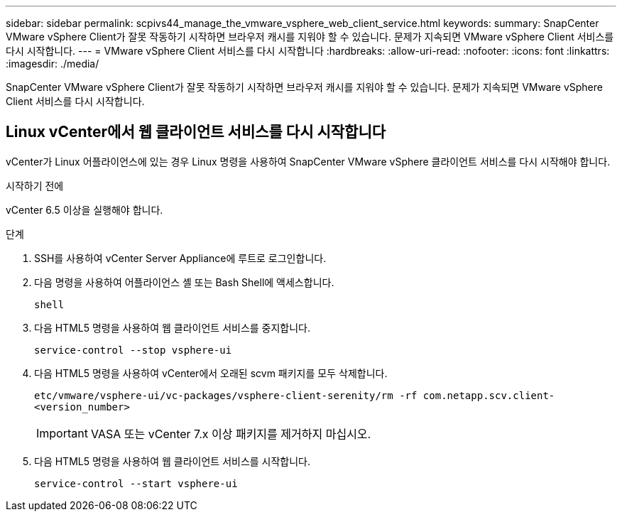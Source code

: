 ---
sidebar: sidebar 
permalink: scpivs44_manage_the_vmware_vsphere_web_client_service.html 
keywords:  
summary: SnapCenter VMware vSphere Client가 잘못 작동하기 시작하면 브라우저 캐시를 지워야 할 수 있습니다. 문제가 지속되면 VMware vSphere Client 서비스를 다시 시작합니다. 
---
= VMware vSphere Client 서비스를 다시 시작합니다
:hardbreaks:
:allow-uri-read: 
:nofooter: 
:icons: font
:linkattrs: 
:imagesdir: ./media/


[role="lead"]
SnapCenter VMware vSphere Client가 잘못 작동하기 시작하면 브라우저 캐시를 지워야 할 수 있습니다. 문제가 지속되면 VMware vSphere Client 서비스를 다시 시작합니다.



== Linux vCenter에서 웹 클라이언트 서비스를 다시 시작합니다

vCenter가 Linux 어플라이언스에 있는 경우 Linux 명령을 사용하여 SnapCenter VMware vSphere 클라이언트 서비스를 다시 시작해야 합니다.

.시작하기 전에
vCenter 6.5 이상을 실행해야 합니다.

.단계
. SSH를 사용하여 vCenter Server Appliance에 루트로 로그인합니다.
. 다음 명령을 사용하여 어플라이언스 셸 또는 Bash Shell에 액세스합니다.
+
`shell`

. 다음 HTML5 명령을 사용하여 웹 클라이언트 서비스를 중지합니다.
+
`service-control --stop vsphere-ui`

. 다음 HTML5 명령을 사용하여 vCenter에서 오래된 scvm 패키지를 모두 삭제합니다.
+
`etc/vmware/vsphere-ui/vc-packages/vsphere-client-serenity/rm -rf com.netapp.scv.client-<version_number>`

+

IMPORTANT: VASA 또는 vCenter 7.x 이상 패키지를 제거하지 마십시오.

. 다음 HTML5 명령을 사용하여 웹 클라이언트 서비스를 시작합니다.
+
`service-control --start vsphere-ui`


